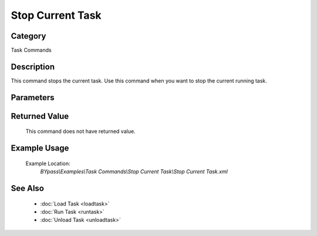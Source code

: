 Stop Current Task
=================

Category
--------
Task Commands

Description
-----------

This command stops the current task. Use this command when you want to stop the current running task.

Parameters
----------



Returned Value
--------------
	This command does not have returned value.

Example Usage
-------------

	Example Location:  
		`BYpass\\Examples\\Task Commands\\Stop Current Task\\Stop Current Task.xml`

See Also
--------
	- :doc:`Load Task <loadtask>`
	- :doc:`Run Task <runtask>`
	- :doc:`Unload Task <unloadtask>`

	
